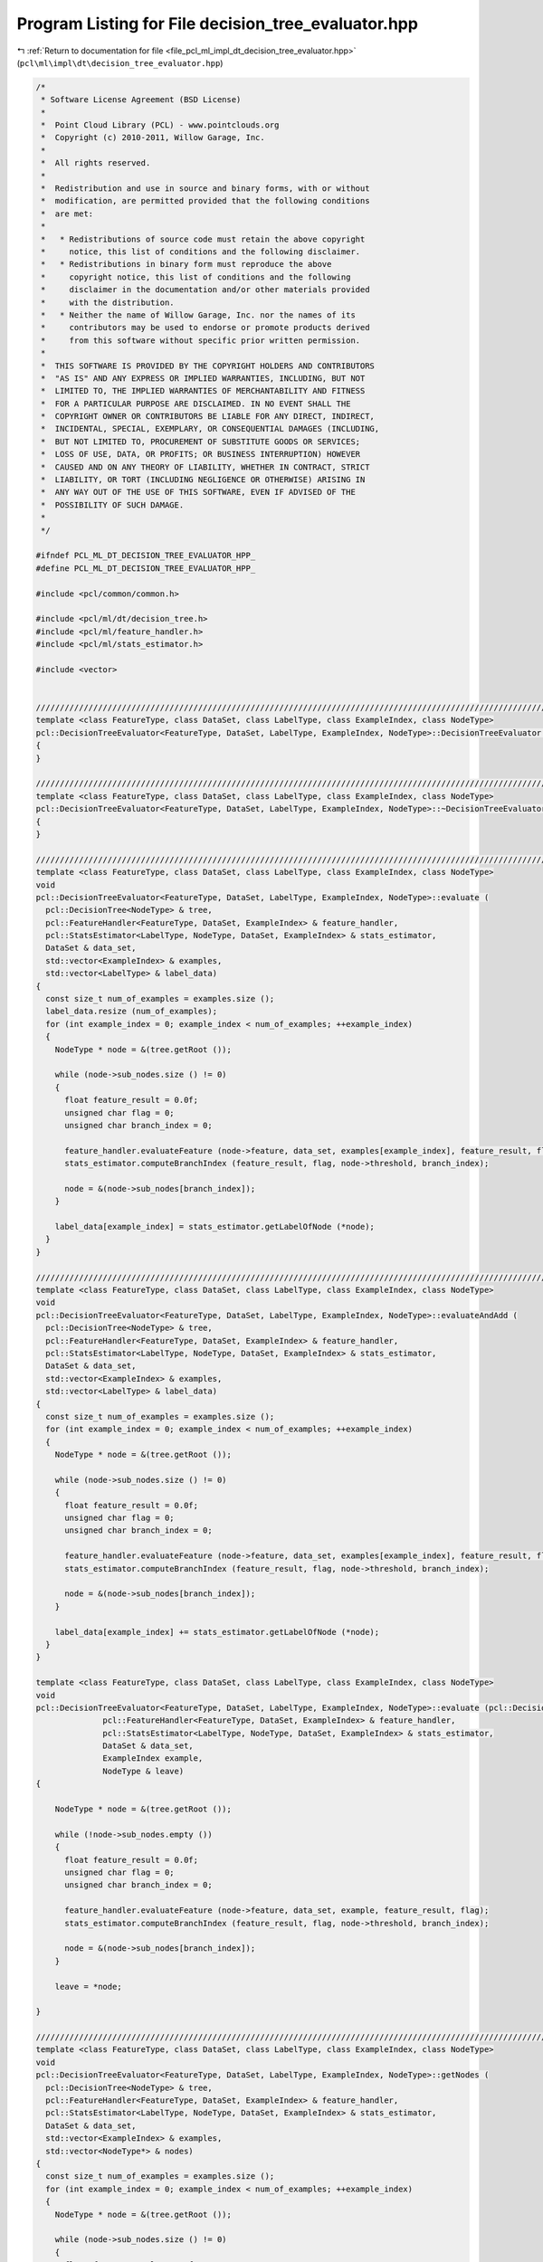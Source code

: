 
.. _program_listing_file_pcl_ml_impl_dt_decision_tree_evaluator.hpp:

Program Listing for File decision_tree_evaluator.hpp
====================================================

|exhale_lsh| :ref:`Return to documentation for file <file_pcl_ml_impl_dt_decision_tree_evaluator.hpp>` (``pcl\ml\impl\dt\decision_tree_evaluator.hpp``)

.. |exhale_lsh| unicode:: U+021B0 .. UPWARDS ARROW WITH TIP LEFTWARDS

.. code-block:: cpp

   /*
    * Software License Agreement (BSD License)
    *
    *  Point Cloud Library (PCL) - www.pointclouds.org
    *  Copyright (c) 2010-2011, Willow Garage, Inc.
    *
    *  All rights reserved.
    *
    *  Redistribution and use in source and binary forms, with or without
    *  modification, are permitted provided that the following conditions
    *  are met:
    *
    *   * Redistributions of source code must retain the above copyright
    *     notice, this list of conditions and the following disclaimer.
    *   * Redistributions in binary form must reproduce the above
    *     copyright notice, this list of conditions and the following
    *     disclaimer in the documentation and/or other materials provided
    *     with the distribution.
    *   * Neither the name of Willow Garage, Inc. nor the names of its
    *     contributors may be used to endorse or promote products derived
    *     from this software without specific prior written permission.
    *
    *  THIS SOFTWARE IS PROVIDED BY THE COPYRIGHT HOLDERS AND CONTRIBUTORS
    *  "AS IS" AND ANY EXPRESS OR IMPLIED WARRANTIES, INCLUDING, BUT NOT
    *  LIMITED TO, THE IMPLIED WARRANTIES OF MERCHANTABILITY AND FITNESS
    *  FOR A PARTICULAR PURPOSE ARE DISCLAIMED. IN NO EVENT SHALL THE
    *  COPYRIGHT OWNER OR CONTRIBUTORS BE LIABLE FOR ANY DIRECT, INDIRECT,
    *  INCIDENTAL, SPECIAL, EXEMPLARY, OR CONSEQUENTIAL DAMAGES (INCLUDING,
    *  BUT NOT LIMITED TO, PROCUREMENT OF SUBSTITUTE GOODS OR SERVICES;
    *  LOSS OF USE, DATA, OR PROFITS; OR BUSINESS INTERRUPTION) HOWEVER
    *  CAUSED AND ON ANY THEORY OF LIABILITY, WHETHER IN CONTRACT, STRICT
    *  LIABILITY, OR TORT (INCLUDING NEGLIGENCE OR OTHERWISE) ARISING IN
    *  ANY WAY OUT OF THE USE OF THIS SOFTWARE, EVEN IF ADVISED OF THE
    *  POSSIBILITY OF SUCH DAMAGE.
    *
    */
     
   #ifndef PCL_ML_DT_DECISION_TREE_EVALUATOR_HPP_
   #define PCL_ML_DT_DECISION_TREE_EVALUATOR_HPP_
   
   #include <pcl/common/common.h>
   
   #include <pcl/ml/dt/decision_tree.h>
   #include <pcl/ml/feature_handler.h>
   #include <pcl/ml/stats_estimator.h>
   
   #include <vector>
   
   
   //////////////////////////////////////////////////////////////////////////////////////////////////////////////////
   template <class FeatureType, class DataSet, class LabelType, class ExampleIndex, class NodeType>
   pcl::DecisionTreeEvaluator<FeatureType, DataSet, LabelType, ExampleIndex, NodeType>::DecisionTreeEvaluator ()
   {
   }
   
   //////////////////////////////////////////////////////////////////////////////////////////////////////////////////
   template <class FeatureType, class DataSet, class LabelType, class ExampleIndex, class NodeType>
   pcl::DecisionTreeEvaluator<FeatureType, DataSet, LabelType, ExampleIndex, NodeType>::~DecisionTreeEvaluator ()
   {
   }
   
   //////////////////////////////////////////////////////////////////////////////////////////////////////////////////
   template <class FeatureType, class DataSet, class LabelType, class ExampleIndex, class NodeType>
   void
   pcl::DecisionTreeEvaluator<FeatureType, DataSet, LabelType, ExampleIndex, NodeType>::evaluate (
     pcl::DecisionTree<NodeType> & tree,
     pcl::FeatureHandler<FeatureType, DataSet, ExampleIndex> & feature_handler,
     pcl::StatsEstimator<LabelType, NodeType, DataSet, ExampleIndex> & stats_estimator,
     DataSet & data_set,
     std::vector<ExampleIndex> & examples,
     std::vector<LabelType> & label_data)
   {
     const size_t num_of_examples = examples.size ();
     label_data.resize (num_of_examples);
     for (int example_index = 0; example_index < num_of_examples; ++example_index)
     {
       NodeType * node = &(tree.getRoot ());
   
       while (node->sub_nodes.size () != 0)
       {
         float feature_result = 0.0f;
         unsigned char flag = 0;
         unsigned char branch_index = 0;
   
         feature_handler.evaluateFeature (node->feature, data_set, examples[example_index], feature_result, flag);
         stats_estimator.computeBranchIndex (feature_result, flag, node->threshold, branch_index);
   
         node = &(node->sub_nodes[branch_index]);
       }
   
       label_data[example_index] = stats_estimator.getLabelOfNode (*node);
     }
   }
     
   //////////////////////////////////////////////////////////////////////////////////////////////////////////////////
   template <class FeatureType, class DataSet, class LabelType, class ExampleIndex, class NodeType>
   void
   pcl::DecisionTreeEvaluator<FeatureType, DataSet, LabelType, ExampleIndex, NodeType>::evaluateAndAdd (
     pcl::DecisionTree<NodeType> & tree,
     pcl::FeatureHandler<FeatureType, DataSet, ExampleIndex> & feature_handler,
     pcl::StatsEstimator<LabelType, NodeType, DataSet, ExampleIndex> & stats_estimator,
     DataSet & data_set,
     std::vector<ExampleIndex> & examples,
     std::vector<LabelType> & label_data)
   {
     const size_t num_of_examples = examples.size ();
     for (int example_index = 0; example_index < num_of_examples; ++example_index)
     {
       NodeType * node = &(tree.getRoot ());
   
       while (node->sub_nodes.size () != 0)
       {
         float feature_result = 0.0f;
         unsigned char flag = 0;
         unsigned char branch_index = 0;
   
         feature_handler.evaluateFeature (node->feature, data_set, examples[example_index], feature_result, flag);
         stats_estimator.computeBranchIndex (feature_result, flag, node->threshold, branch_index);
   
         node = &(node->sub_nodes[branch_index]);
       }
   
       label_data[example_index] += stats_estimator.getLabelOfNode (*node);
     }
   }
   
   template <class FeatureType, class DataSet, class LabelType, class ExampleIndex, class NodeType>
   void
   pcl::DecisionTreeEvaluator<FeatureType, DataSet, LabelType, ExampleIndex, NodeType>::evaluate (pcl::DecisionTree<NodeType> & tree,
                 pcl::FeatureHandler<FeatureType, DataSet, ExampleIndex> & feature_handler,
                 pcl::StatsEstimator<LabelType, NodeType, DataSet, ExampleIndex> & stats_estimator,
                 DataSet & data_set,
                 ExampleIndex example,
                 NodeType & leave)
   {
   
       NodeType * node = &(tree.getRoot ());
   
       while (!node->sub_nodes.empty ())
       {
         float feature_result = 0.0f;
         unsigned char flag = 0;
         unsigned char branch_index = 0;
   
         feature_handler.evaluateFeature (node->feature, data_set, example, feature_result, flag);
         stats_estimator.computeBranchIndex (feature_result, flag, node->threshold, branch_index);
   
         node = &(node->sub_nodes[branch_index]);
       }
   
       leave = *node;
   
   }
     
   //////////////////////////////////////////////////////////////////////////////////////////////////////////////////
   template <class FeatureType, class DataSet, class LabelType, class ExampleIndex, class NodeType>
   void
   pcl::DecisionTreeEvaluator<FeatureType, DataSet, LabelType, ExampleIndex, NodeType>::getNodes (
     pcl::DecisionTree<NodeType> & tree,
     pcl::FeatureHandler<FeatureType, DataSet, ExampleIndex> & feature_handler,
     pcl::StatsEstimator<LabelType, NodeType, DataSet, ExampleIndex> & stats_estimator,
     DataSet & data_set,
     std::vector<ExampleIndex> & examples,
     std::vector<NodeType*> & nodes)
   {
     const size_t num_of_examples = examples.size ();
     for (int example_index = 0; example_index < num_of_examples; ++example_index)
     {
       NodeType * node = &(tree.getRoot ());
   
       while (node->sub_nodes.size () != 0)
       {
         float feature_result = 0.0f;
         unsigned char flag = 0;
         unsigned char branch_index = 0;
   
         feature_handler.evaluateFeature (node->feature, data_set, examples[example_index], feature_result, flag);
         stats_estimator.computeBranchIndex (feature_result, node->threshold, flag, branch_index);
   
         node = &(node->subNodes[branch_index]);
       }
   
       nodes.push_back(node);
     }
   }
   
   #endif

